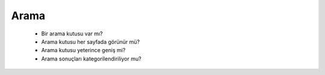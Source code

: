 +++++
Arama
+++++


      - Bir arama kutusu var mı?

      - Arama kutusu her sayfada görünür mü?

      - Arama kutusu yeterince geniş mi?

      - Arama sonuçları kategorilendiriliyor mu?